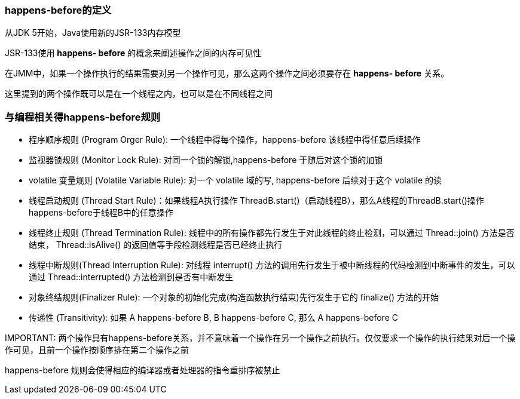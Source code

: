 === happens-before的定义

从JDK 5开始，Java使用新的JSR-133内存模型

JSR-133使用 *happens- before* 的概念来阐述操作之间的内存可见性

在JMM中，如果一个操作执行的结果需要对另一个操作可见，那么这两个操作之间必须要存在 *happens- before* 关系。

这里提到的两个操作既可以是在一个线程之内，也可以是在不同线程之间

=== 与编程相关得happens-before规则

* 程序顺序规则 (Program Orger Rule): 一个线程中得每个操作，happens-before 该线程中得任意后续操作

* 监视器锁规则 (Monitor Lock Rule): 对同一个锁的解锁,happens-before 于随后对这个锁的加锁

* volatile 变量规则 (Volatile Variable Rule): 对一个 volatile 域的写, happens-before 后续对于这个 volatile 的读

* 线程启动规则 (Thread Start Rule)：如果线程A执行操作 ThreadB.start()（启动线程B），那么A线程的ThreadB.start()操作happens-before于线程B中的任意操作

* 线程终止规则 (Thread Termination Rule): 线程中的所有操作都先行发生于对此线程的终止检测，可以通过 Thread::join() 方法是否结束， Thread::isAlive() 的返回值等手段检测线程是否已经终止执行

* 线程中断规则(Thread Interruption Rule): 对线程 interrupt() 方法的调用先行发生于被中断线程的代码检测到中断事件的发生，可以通过 Thread::interrupted() 方法检测到是否有中断发生

* 对象终结规则(Finalizer Rule): 一个对象的初始化完成(构造函数执行结束)先行发生于它的 finalize() 方法的开始

* 传递性 (Transitivity): 如果 A happens-before B, B happens-before C, 那么 A happens-before C

.IMPORTANT: 两个操作具有happens-before关系，并不意味着一个操作在另一个操作之前执行。仅仅要求一个操作的执行结果对后一个操作可见，且前一个操作按顺序排在第二个操作之前

happens-before 规则会使得相应的编译器或者处理器的指令重排序被禁止

